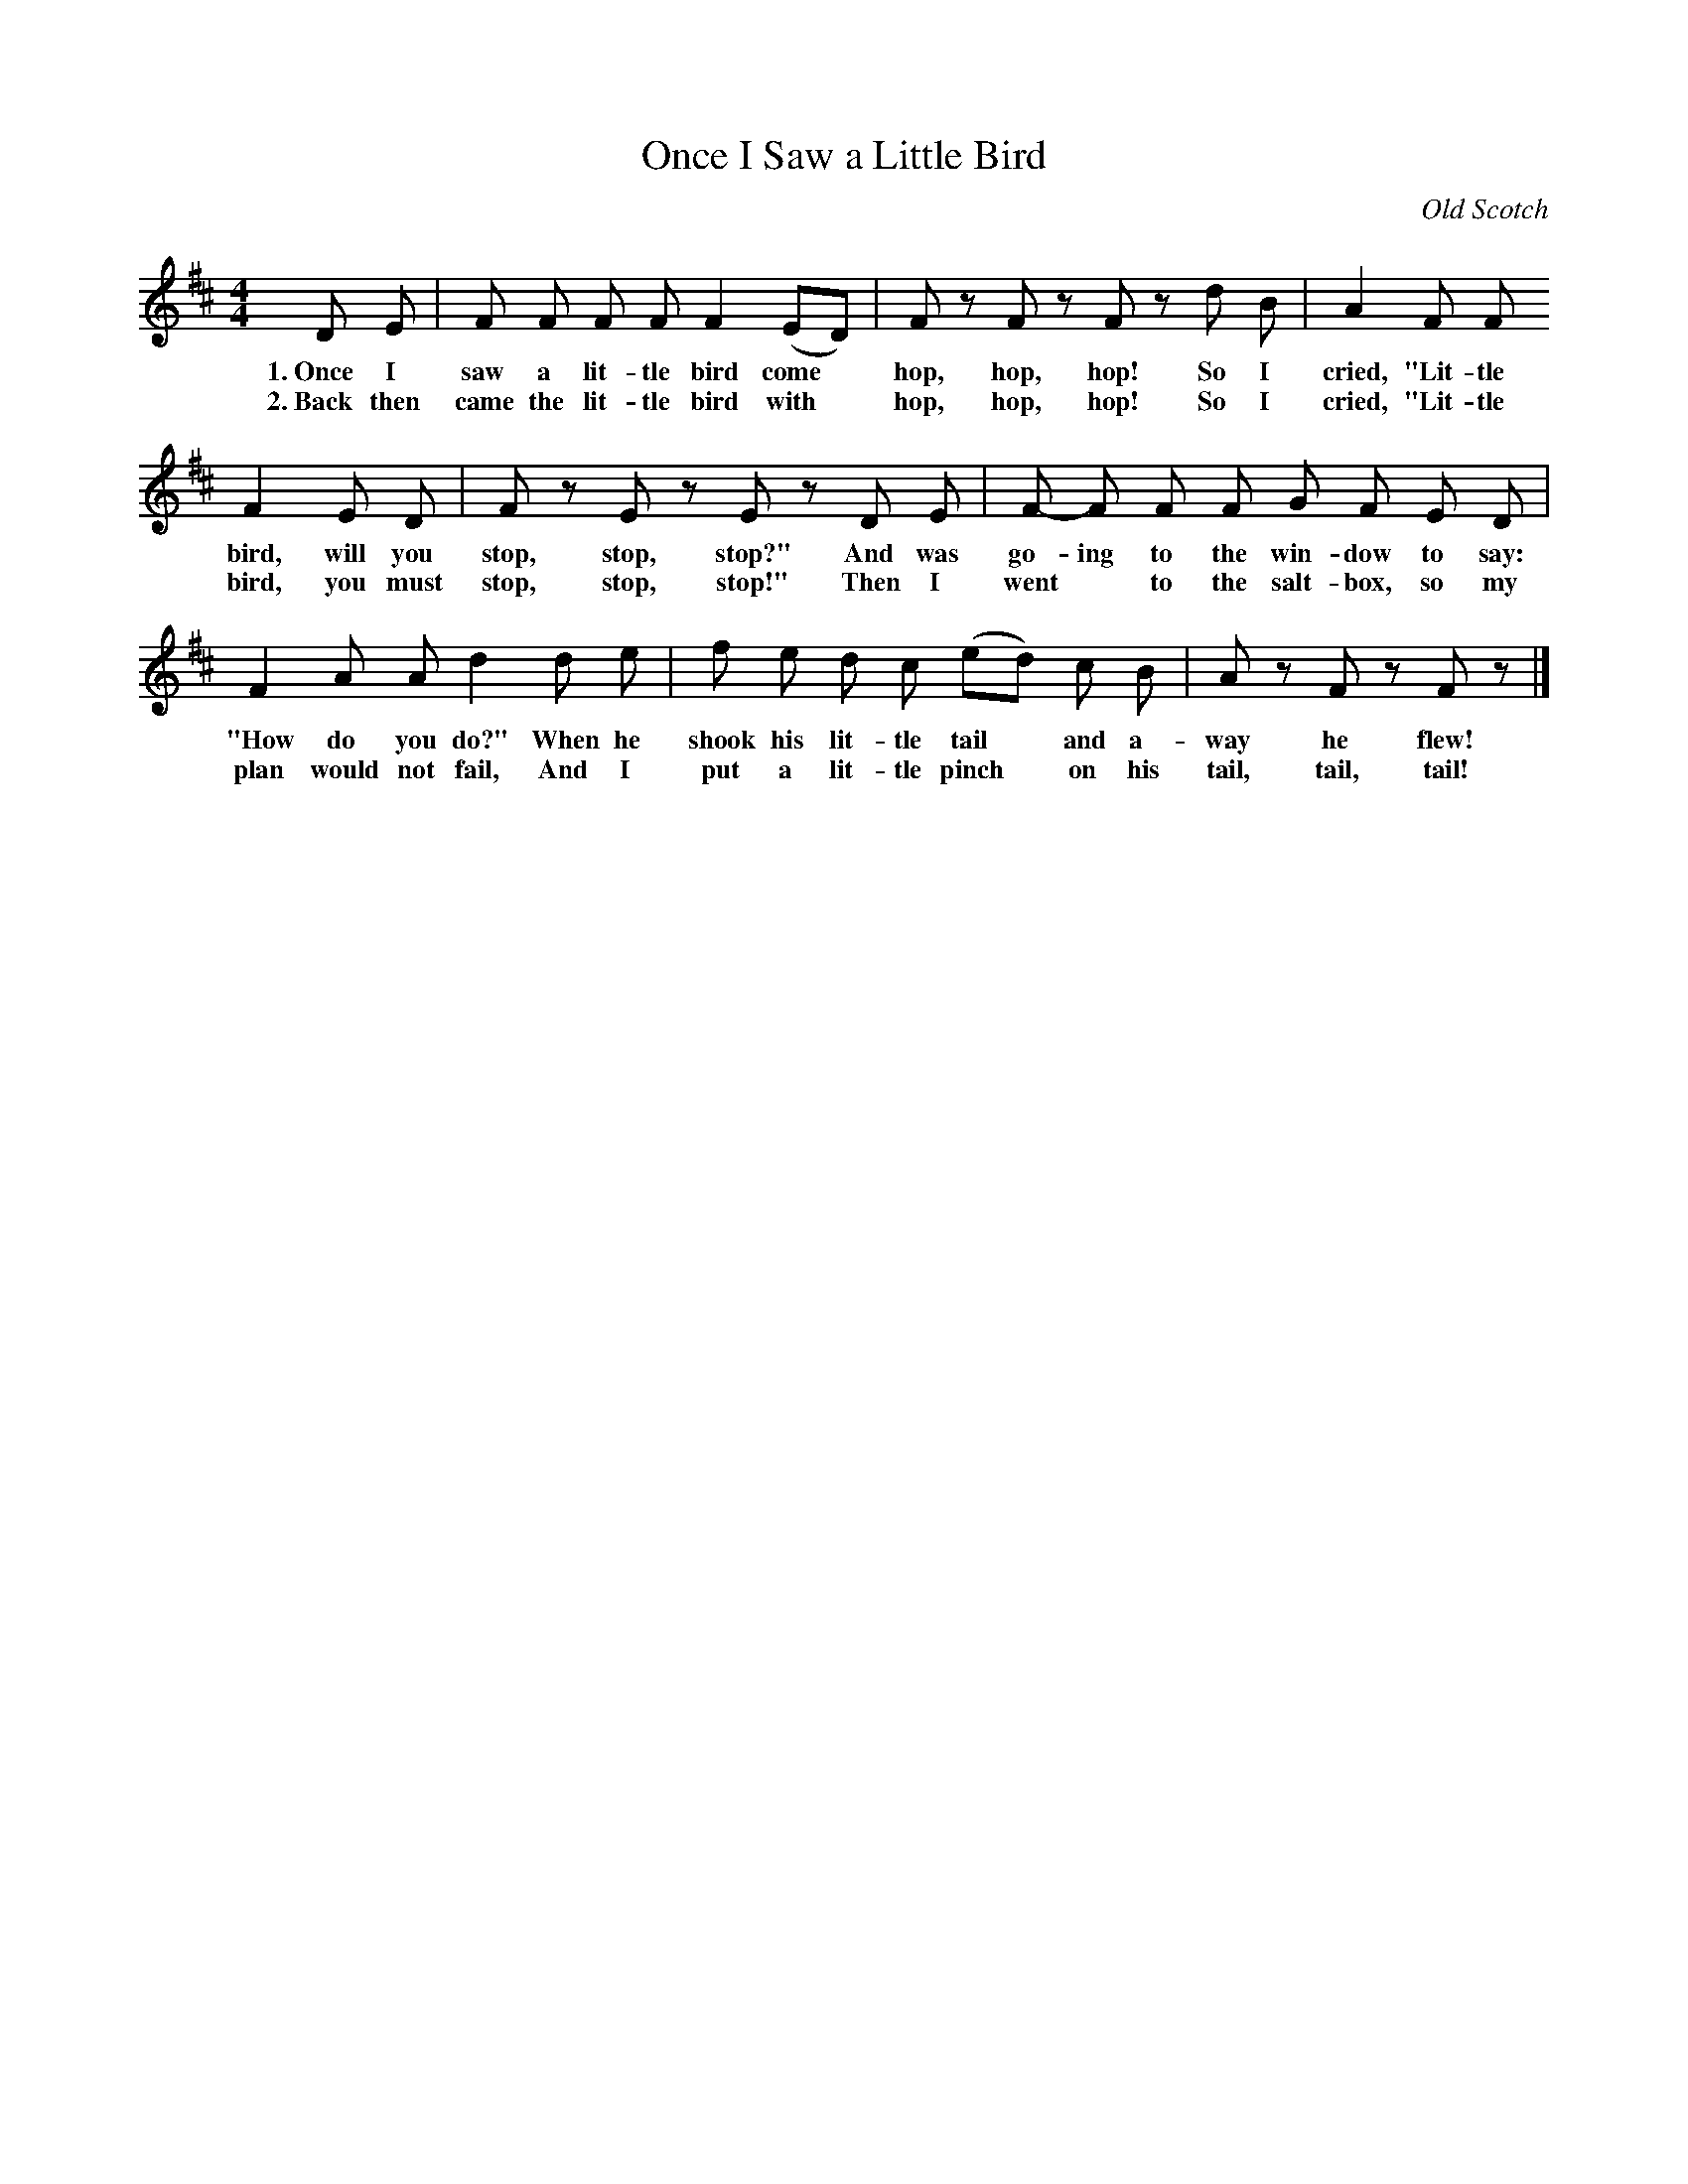 X: 41
T: Once I Saw a Little Bird
O: Old Scotch
%R: air, march
B: "The Everyday Song Book", 1927
F: http://www.library.pitt.edu/happybirthday/pdf/The_Everyday_Song_Book.pdf
Z: 2017 John Chambers <jc:trillian.mit.edu>
M: 4/4
L: 1/8
K: D
% - - - - - - - - - - - - - - -
D E | F F F F F2 (ED) | Fz Fz Fz d B | A2 F F
w: 1.~Once I saw a       lit-tle bird come* hop, hop, hop!  So I cried, "Lit-tle
w: 2.~Back then came the lit-tle bird with* hop, hop, hop!  So I cried, "Lit-tle
%
F2 E D | Fz Ez Ez D E | F- F F F G F E D |
w: bird, will you stop, stop, stop?"  And was go-ing to the win-dow to say:
w: bird, you must stop, stop, stop!"  Then I went* to the salt-box, so my
%
F2 A A d2 d e | f e d c (ed) c B | Az Fz Fz |]
w: "How do you do?"     When he shook his lit-tle tail* and a-way he flew!
w: plan would not fail, And I put a lit-tle pinch* on his tail, tail, tail!
% - - - - - - - - - - - - - - -

